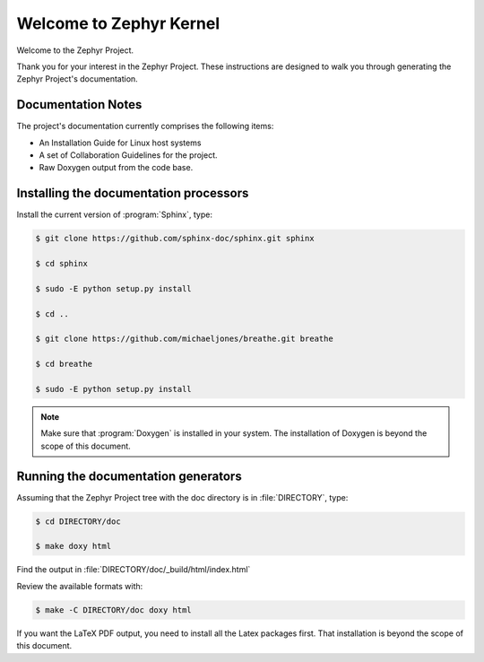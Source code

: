 Welcome to Zephyr Kernel
########################

.. This document is in Restructured Text Format.

   More information at `<http://sphinx-doc.org/rest.html>`_.
   This is a comment that won't show up in formatted output

Welcome to the Zephyr Project.

Thank you for your interest in the Zephyr Project. These instructions are
designed to walk you through generating the Zephyr Project's documentation.


Documentation Notes
*******************

The project's documentation currently comprises the following items:

* An Installation Guide for Linux host systems

* A set of Collaboration Guidelines for the project.

* Raw Doxygen output from the code base.

Installing the documentation processors
***************************************

Install the current version of :program:`Sphinx`, type:

.. code-block:: bash

   $ git clone https://github.com/sphinx-doc/sphinx.git sphinx

   $ cd sphinx

   $ sudo -E python setup.py install

   $ cd ..

   $ git clone https://github.com/michaeljones/breathe.git breathe

   $ cd breathe

   $ sudo -E python setup.py install

.. note::

   Make sure that :program:`Doxygen` is installed in your system.
   The installation of Doxygen is beyond the scope of this document.

Running the documentation generators
************************************

Assuming that the Zephyr Project tree with the doc directory is in
:file:`DIRECTORY`, type:

.. code-block:: bash

   $ cd DIRECTORY/doc

   $ make doxy html

Find the output in :file:`DIRECTORY/doc/_build/html/index.html`

Review the available formats with:

.. code-block:: bash

   $ make -C DIRECTORY/doc doxy html

If you want the LaTeX PDF output, you need to install all the Latex
packages first. That installation is beyond the scope of this document.

